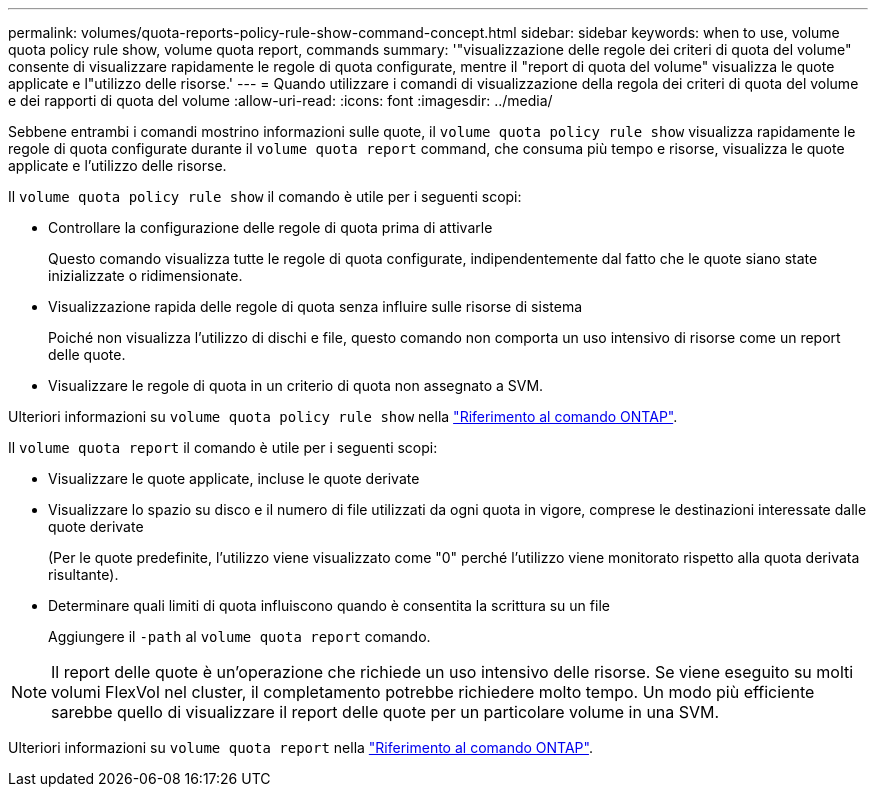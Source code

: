 ---
permalink: volumes/quota-reports-policy-rule-show-command-concept.html 
sidebar: sidebar 
keywords: when to use, volume quota policy rule show, volume quota report, commands 
summary: '"visualizzazione delle regole dei criteri di quota del volume" consente di visualizzare rapidamente le regole di quota configurate, mentre il "report di quota del volume" visualizza le quote applicate e l"utilizzo delle risorse.' 
---
= Quando utilizzare i comandi di visualizzazione della regola dei criteri di quota del volume e dei rapporti di quota del volume
:allow-uri-read: 
:icons: font
:imagesdir: ../media/


[role="lead"]
Sebbene entrambi i comandi mostrino informazioni sulle quote, il `volume quota policy rule show` visualizza rapidamente le regole di quota configurate durante il `volume quota report` command, che consuma più tempo e risorse, visualizza le quote applicate e l'utilizzo delle risorse.

Il `volume quota policy rule show` il comando è utile per i seguenti scopi:

* Controllare la configurazione delle regole di quota prima di attivarle
+
Questo comando visualizza tutte le regole di quota configurate, indipendentemente dal fatto che le quote siano state inizializzate o ridimensionate.

* Visualizzazione rapida delle regole di quota senza influire sulle risorse di sistema
+
Poiché non visualizza l'utilizzo di dischi e file, questo comando non comporta un uso intensivo di risorse come un report delle quote.

* Visualizzare le regole di quota in un criterio di quota non assegnato a SVM.


Ulteriori informazioni su `volume quota policy rule show` nella link:https://docs.netapp.com/us-en/ontap-cli/volume-quota-policy-rule-show.html["Riferimento al comando ONTAP"^].

Il `volume quota report` il comando è utile per i seguenti scopi:

* Visualizzare le quote applicate, incluse le quote derivate
* Visualizzare lo spazio su disco e il numero di file utilizzati da ogni quota in vigore, comprese le destinazioni interessate dalle quote derivate
+
(Per le quote predefinite, l'utilizzo viene visualizzato come "0" perché l'utilizzo viene monitorato rispetto alla quota derivata risultante).

* Determinare quali limiti di quota influiscono quando è consentita la scrittura su un file
+
Aggiungere il `-path` al `volume quota report` comando.



[NOTE]
====
Il report delle quote è un'operazione che richiede un uso intensivo delle risorse. Se viene eseguito su molti volumi FlexVol nel cluster, il completamento potrebbe richiedere molto tempo. Un modo più efficiente sarebbe quello di visualizzare il report delle quote per un particolare volume in una SVM.

====
Ulteriori informazioni su `volume quota report` nella link:https://docs.netapp.com/us-en/ontap-cli/volume-quota-report.html["Riferimento al comando ONTAP"^].
